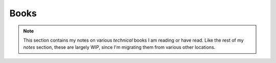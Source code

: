 .. _notes-books:
===================
Books
===================

.. note::

   This section contains my notes on various *technical* books I am reading
   or have read. Like the rest of my *notes* section, these are largely WIP,
   since I'm migrating them from various other locations.

.. panels::

   Cracking the Coding Interview
   ^^^^^^^^^^^^^^^^^^^^^^^^^^^^^^^

   This book is touted as the *best* resource for preparing for tech
   interviews. One caveat is that all the examples are in Java. I'm maintaining
   notes and solutions to *all* the examples in Python here.

   +++

   .. link-button:: book-ctci
      :type: ref
      :text: View
      :classes: btn-outline-primary btn-block stretched-link

   ---

   Designing Data-Intensive Applications
   ^^^^^^^^^^^^^^^^^^^^^^^^^^^^^^^^^^^^^^^^

   Martin Kleppmann's book is the best resource on preparing to understand
   scale and how large tech organizations manage to meet their requirements.
   This book is *mandatory* reading once a year to keep up to speed on
   how to scale applications.

   +++

   .. link-button:: book-kleppmann
      :type: ref
      :text: View
      :classes: btn-outline-primary btn-block stretched-link

   ---

   Database Internals
   ^^^^^^^^^^^^^^^^^^^^

   While all of us use databases, Alex Petrov is an expert in how they work.
   This book is an excellent resource in understanding what happens under the
   hood of databases.

   +++

   .. link-button:: book-db-internals
      :type: ref
      :text: View
      :classes: btn-outline-primary btn-block stretched-link

   ---

   Problem Solving with Data Structures and Algorithms using Python
   ^^^^^^^^^^^^^^^^^^^^^^^^^^^^^^^^^^^^^^^^^^^^^^^^^^^^^^^^^^^^^^^^^

   This is the companion book to the :ref:`course-mit6.006` course. I read
   this book everytime I'm preparing for interviews, and the notes
   I've made help a lot.

   +++

   .. link-button:: book-dsa-python-mit6.006
      :type: ref
      :text: View
      :classes: btn-outline-primary btn-block stretched-link
